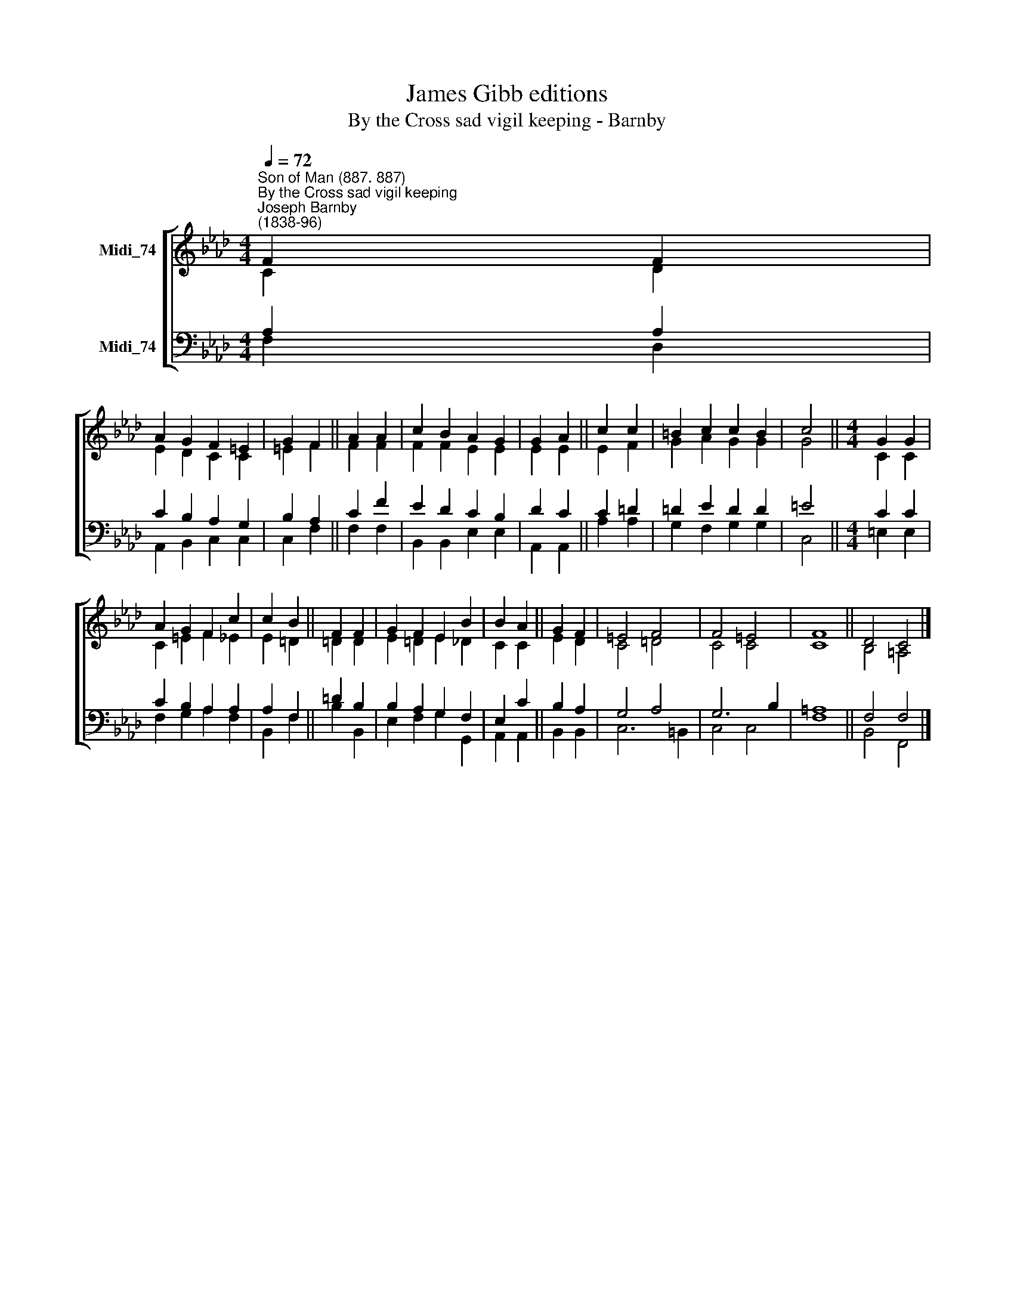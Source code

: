 X:1
T:James Gibb editions
T:By the Cross sad vigil keeping - Barnby
%%score [ ( 1 2 ) ( 3 4 ) ]
L:1/8
Q:1/4=72
M:4/4
K:Ab
V:1 treble nm="Midi_74"
V:2 treble 
V:3 bass nm="Midi_74"
V:4 bass 
V:1
"^Son of Man (887. 887)""^By the Cross sad vigil keeping""^Joseph Barnby\n(1838-96)" F2 F2 | %1
 A2 G2 F2 =E2 | G2 F2 || A2 A2 | c2 B2 A2 G2 | G2 A2 || c2 c2 | =B2 c2 c2 B2 | c4 ||[M:4/4] G2 G2 | %10
 A2 G2 F2 c2 | c2 B2 || F2 F2 | G2 F2 E2 B2 | B2 A2 || G2 F2 | =E4 F4 | F4 =E4 | F8 || D4 C4 |] %20
V:2
 C2 D2 | E2 D2 C2 C2 | =E2 F2 || F2 F2 | F2 F2 E2 E2 | E2 E2 || E2 F2 | G2- A2 G2 G2 | G4 || %9
[M:4/4] C2 C2 | C2 =E2 F2 _E2 | E2 =D2 || =D2 D2 | E2 =D2 E2 _D2 | C2 C2 || E2 D2 | C4 =D4 | %17
 C4 C4 | C8 || B,4 =A,4 |] %20
V:3
 A,2 A,2 | C2 B,2 A,2 G,2 | B,2 A,2 || C2 F2 | E2 D2 C2 B,2 | D2 C2 || C2 =D2 | =D2 E2 D2 D2 | %8
 =E4 ||[M:4/4] C2 C2 | C2 B,2 A,2 A,2 | A,2 F,2 || =D2 B,2 | B,2 A,2 G,2 F,2 | E,2 C2 || B,2 A,2 | %16
 G,4 A,4 | G,6 B,2 | =A,8 || F,4 F,4 |] %20
V:4
 F,2 D,2 | A,,2 B,,2 C,2 C,2 | C,2 F,2 || F,2 F,2 | B,,2 B,,2 E,2 E,2 | A,,2 A,,2 || A,2 A,2 | %7
 G,2 F,2 G,2 G,2 | C,4 ||[M:4/4] =E,2 E,2 | F,2 G,2 A,2 F,2 | B,,2 F,2 || B,2 B,,2 | %13
 E,2 F,2 G,2 G,,2 | A,,2 A,,2 || B,,2 B,,2 | C,6 =B,,2 | C,4 C,4 | F,8 || B,,4 F,,4 |] %20

